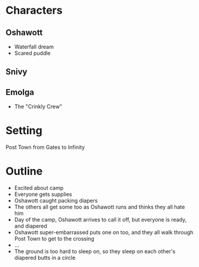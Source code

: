 * Characters
** Oshawott
- Waterfall dream
- Scared puddle
** Snivy
** Emolga
- The "Crinkly Crew"
* Setting
Post Town from Gates to Infinity
* Outline
- Excited about camp
- Everyone gets supplies
- Oshawott caught packing diapers
- The others all get some too as Oshawott runs and thinks they all hate him
- Day of the camp, Oshawott arrives to call it off, but everyone is ready, and diapered
- Oshawott super-embarrassed puts one on too, and they all walk through Post Town to get to the crossing
- ...
- The ground is too hard to sleep on, so they sleep on each other's diapered butts in a circle
